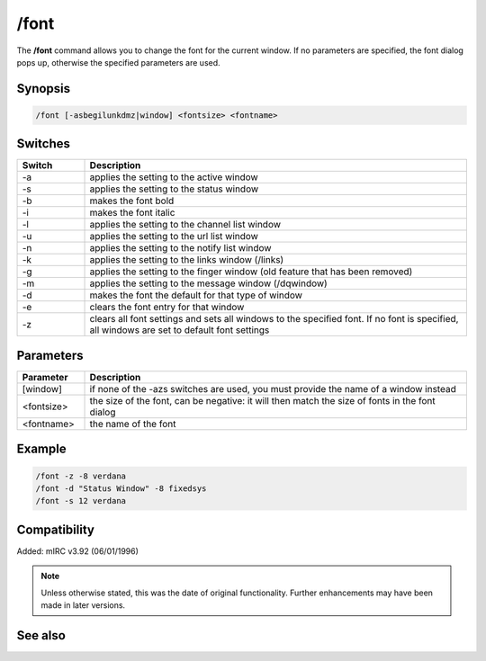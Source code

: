 /font
=====

The **/font** command allows you to change the font for the current window. If no parameters are specified, the font dialog pops up, otherwise the specified parameters are used.

Synopsis
---------

.. code:: text

    /font [-asbegilunkdmz|window] <fontsize> <fontname>

Switches
--------

.. list-table::
    :widths: 15 85
    :header-rows: 1

    * - Switch
      - Description
    * - -a
      - applies the setting to the active window
    * - -s
      - applies the setting to the status window
    * - -b
      - makes the font bold
    * - -i
      - makes the font italic
    * - -l
      - applies the setting to the channel list window
    * - -u
      - applies the setting to the url list window
    * - -n
      - applies the setting to the notify list window
    * - -k
      - applies the setting to the links window (/links)
    * - -g
      - applies the setting to the finger window (old feature that has been removed)
    * - -m
      - applies the setting to the message window (/dqwindow)
    * - -d
      - makes the font the default for that type of window
    * - -e
      - clears the font entry for that window
    * - -z
      - clears all font settings and sets all windows to the specified font. If no font is specified, all windows are set to default font settings

Parameters
----------

.. list-table::
    :widths: 15 85
    :header-rows: 1

    * - Parameter
      - Description
    * - [window]
      - if none of the -azs switches are used, you must provide the name of a window instead
    * - <fontsize>
      - the size of the font, can be negative: it will then match the size of fonts in the font dialog
    * - <fontname>
      - the name of the font

Example
-------

.. code:: text

    /font -z -8 verdana
    /font -d "Status Window" -8 fixedsys
    /font -s 12 verdana

Compatibility
-------------

Added: mIRC v3.92 (06/01/1996)

.. note:: Unless otherwise stated, this was the date of original functionality. Further enhancements may have been made in later versions.

See also
--------
